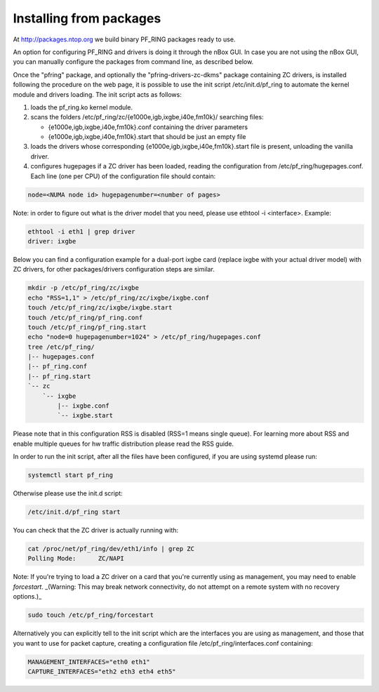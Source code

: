 Installing from packages
========================

At http://packages.ntop.org we build binary PF_RING packages ready to use.

An option for configuring PF_RING and drivers is doing it through the nBox GUI. 
In case you are not using the nBox GUI, you can manually configure the packages 
from command line, as described below.

Once the "pfring" package, and optionally the "pfring-drivers-zc-dkms" package
containing ZC  drivers, is installed following the procedure on the web page, 
it is possible to use the init script /etc/init.d/pf_ring to automate the kernel 
module and drivers loading. The init script acts as follows:

1. loads the pf_ring.ko kernel module.
2. scans the folders /etc/pf_ring/zc/{e1000e,igb,ixgbe,i40e,fm10k}/ searching files:

   - {e1000e,igb,ixgbe,i40e,fm10k}.conf containing the driver parameters
   - {e1000e,igb,ixgbe,i40e,fm10k}.start that should be just an empty file

3. loads the drivers whose corresponding {e1000e,igb,ixgbe,i40e,fm10k}.start file is present, unloading the vanilla driver.
4. configures hugepages if a ZC driver has been loaded, reading the configuration from /etc/pf_ring/hugepages.conf. Each line (one per CPU) of the configuration file should contain:

.. code-block:: console

   node=<NUMA node id> hugepagenumber=<number of pages>

Note: in order to figure out what is the driver model that you need, please use
ethtool -i <interface>. Example:

.. code-block:: console

   ethtool -i eth1 | grep driver
   driver: ixgbe

Below you can find a configuration example for a dual-port ixgbe card (replace
ixgbe with your actual driver model) with ZC drivers, for other packages/drivers 
configuration steps are similar.

.. code-block:: console

   mkdir -p /etc/pf_ring/zc/ixgbe
   echo "RSS=1,1" > /etc/pf_ring/zc/ixgbe/ixgbe.conf 
   touch /etc/pf_ring/zc/ixgbe/ixgbe.start
   touch /etc/pf_ring/pf_ring.conf
   touch /etc/pf_ring/pf_ring.start
   echo "node=0 hugepagenumber=1024" > /etc/pf_ring/hugepages.conf 
   tree /etc/pf_ring/
   |-- hugepages.conf
   |-- pf_ring.conf
   |-- pf_ring.start
   `-- zc
       `-- ixgbe
           |-- ixgbe.conf
           `-- ixgbe.start

Please note that in this configuration RSS is disabled (RSS=1 means single queue). 
For learning more about RSS and enable multiple queues for hw traffic distribution 
please read the RSS guide.

In order to run the init script, after all the files have been configured,
if you are using systemd please run:

.. code-block:: console

   systemctl start pf_ring
   
Otherwise please use the init.d script:

.. code-block:: console

   /etc/init.d/pf_ring start

You can check that the ZC driver is actually running with:

.. code-block:: console

   cat /proc/net/pf_ring/dev/eth1/info | grep ZC
   Polling Mode:      ZC/NAPI

Note: If you're trying to load a ZC driver on a card that you're currently using as management, you may need to enable `forcestart`. _(Warning: This may break network connectivity, do not attempt on a remote system with no recovery options.)_

.. code-block:: console

   sudo touch /etc/pf_ring/forcestart

Alternatively you can explicitly tell to the init script which are the interfaces you are using as management, and those that you want to use for packet capture, creating a configuration file /etc/pf_ring/interfaces.conf containing:

.. code-block:: console

   MANAGEMENT_INTERFACES="eth0 eth1"
   CAPTURE_INTERFACES="eth2 eth3 eth4 eth5"

